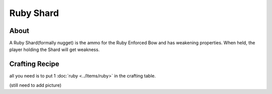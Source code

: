 Ruby Shard
==========

About
-----
A Ruby Shard(formally nugget) is the ammo for the Ruby Enforced Bow and has weakening properties.
When held, the player holding the Shard will get weakness.

.. image:: ../.static/ruby_nugget.png
  :width: 100
  :alt: The ruby Shard texture

Crafting Recipe
---------------
all you need is to put 1 :doc:`ruby <../Items/ruby>` in the crafting table.

(still need to add picture)